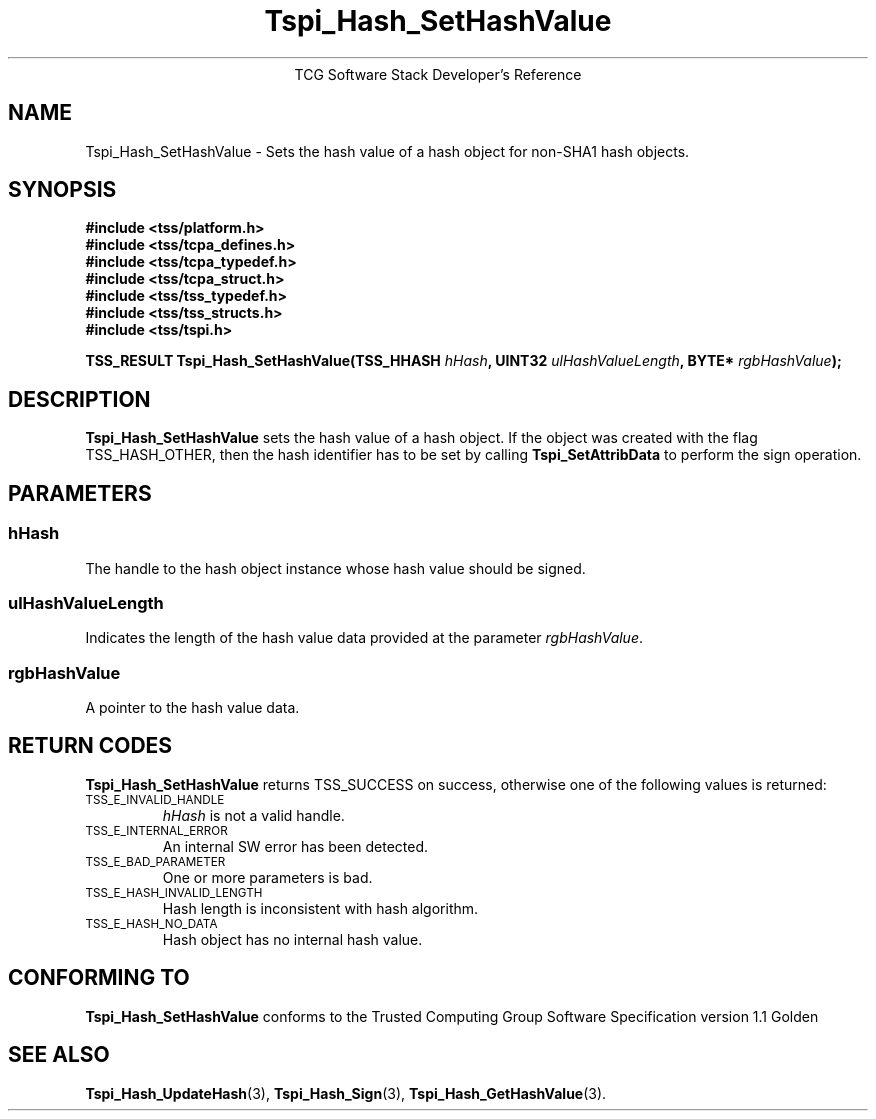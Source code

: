 .\" Copyright (C) 2004 International Business Machines Corporation
.\" Written by Megan Schneider based on the Trusted Computing Group Software Stack Specification Version 1.1 Golden
.\"
.de Sh \" Subsection
.br
.if t .Sp
.ne 5
.PP
\fB\\$1\fR
.PP
..
.de Sp \" Vertical space (when we can't use .PP)
.if t .sp .5v
.if n .sp
..
.de Ip \" List item
.br
.ie \\n(.$>=3 .ne \\$3
.el .ne 3
.IP "\\$1" \\$2
..
.TH "Tspi_Hash_SetHashValue" 3 "2004-05-25" "TSS 1.1"
.ce 1
TCG Software Stack Developer's Reference
.SH NAME
Tspi_Hash_SetHashValue \- Sets the hash value of a hash object for non-SHA1 hash objects.
.SH "SYNOPSIS"
.ad l
.hy 0
.nf
.B #include <tss/platform.h>
.B #include <tss/tcpa_defines.h>
.B #include <tss/tcpa_typedef.h>
.B #include <tss/tcpa_struct.h>
.B #include <tss/tss_typedef.h>
.B #include <tss/tss_structs.h>
.B #include <tss/tspi.h>
.sp
.BI "TSS_RESULT Tspi_Hash_SetHashValue(TSS_HHASH " hHash ", UINT32 " ulHashValueLength ", BYTE* " rgbHashValue ");"
.fi
.sp
.ad
.hy

.SH "DESCRIPTION"
.PP
\fBTspi_Hash_SetHashValue\fR sets the hash value of
a hash object. If the object was created with the flag TSS_HASH_OTHER,
then the hash identifier has to be set by calling \fBTspi_SetAttribData\fR
to perform the sign operation.

.SH "PARAMETERS"
.PP
.SS hHash
The handle to the hash object instance whose hash value should be signed.
.SS ulHashValueLength
Indicates the length of the hash value data provided at the parameter
\fIrgbHashValue\fR.
.SS rgbHashValue
A pointer to the hash value data.

.SH "RETURN CODES"
.PP
\fBTspi_Hash_SetHashValue\fR returns TSS_SUCCESS on success, otherwise
one of the following values is returned:
.TP
.SM TSS_E_INVALID_HANDLE
\fIhHash\fR is not a valid handle.

.TP
.SM TSS_E_INTERNAL_ERROR
An internal SW error has been detected.

.TP
.SM TSS_E_BAD_PARAMETER
One or more parameters is bad.

.TP
.SM TSS_E_HASH_INVALID_LENGTH
Hash length is inconsistent with hash algorithm.

.TP
.SM TSS_E_HASH_NO_DATA
Hash object has no internal hash value.


.SH "CONFORMING TO"

.PP
\fBTspi_Hash_SetHashValue\fR conforms to the Trusted Computing Group
Software Specification version 1.1 Golden

.SH "SEE ALSO"

.PP
\fBTspi_Hash_UpdateHash\fR(3), \fBTspi_Hash_Sign\fR(3),
\fBTspi_Hash_GetHashValue\fR(3).

